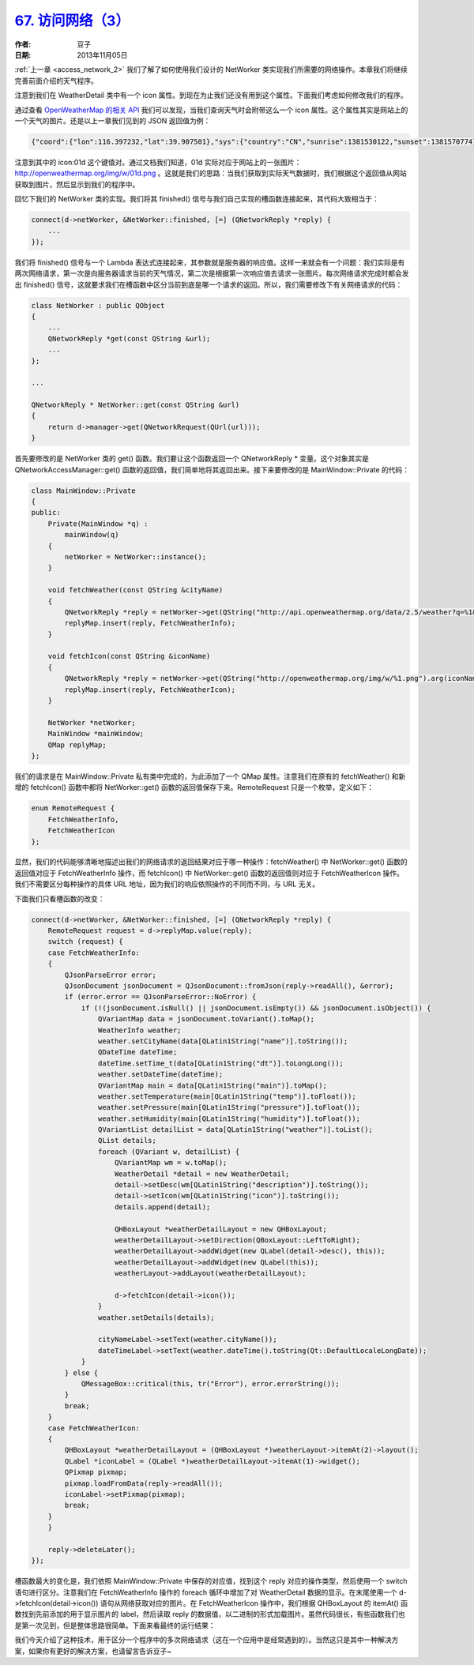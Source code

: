.. _access_network_3:

`67. 访问网络（3） <http://www.devbean.net/2013/11/qt-study-road-2-access-network-3/>`_
=============================================================================================

:作者: 豆子

:日期: 2013年11月05日

:ref:`上一章 <access_network_2>` 我们了解了如何使用我们设计的 NetWorker 类实现我们所需要的网络操作。本章我们将继续完善前面介绍的天气程序。

注意到我们在 WeatherDetail 类中有一个 icon 属性。到现在为止我们还没有用到这个属性。下面我们考虑如何修改我们的程序。

通过查看 `OpenWeatherMap 的相关 API <http://api.openweathermap.org/api>`_ 我们可以发现，当我们查询天气时会附带这么一个 icon 属性。这个属性其实是网站上的一个天气的图片。还是以上一章我们见到的 JSON 返回值为例：

.. code-block:: json

    {"coord":{"lon":116.397232,"lat":39.907501},"sys":{"country":"CN","sunrise":1381530122,"sunset":1381570774},"weather":[{"id":800,"main":"Clear","description":"晴","icon":"01d"}],"base":"gdps stations","main":{"temp":20,"pressure":1016,"humidity":34,"temp_min":20,"temp_max":20},"wind":{"speed":2,"deg":50},"clouds":{"all":0},"dt":1381566600,"id":1816670,"name":"Beijing","cod":200}

注意到其中的 icon:01d 这个键值对。通过文档我们知道，01d 实际对应于网站上的一张图片： `http://openweathermap.org/img/w/01d.png <http://openweathermap.org/img/w/10d.png>`_ 。这就是我们的思路：当我们获取到实际天气数据时，我们根据这个返回值从网站获取到图片，然后显示到我们的程序中。

回忆下我们的 NetWorker 类的实现。我们将其 finished() 信号与我们自己实现的槽函数连接起来，其代码大致相当于：

.. code-block:: c++

    connect(d->netWorker, &NetWorker::finished, [=] (QNetworkReply *reply) {
        ...
    });

我们将 finished() 信号与一个 Lambda 表达式连接起来，其参数就是服务器的响应值。这样一来就会有一个问题：我们实际是有两次网络请求，第一次是向服务器请求当前的天气情况，第二次是根据第一次响应值去请求一张图片。每次网络请求完成时都会发出 finished() 信号，这就要求我们在槽函数中区分当前到底是哪一个请求的返回。所以，我们需要修改下有关网络请求的代码：

.. code-block:: c++

    class NetWorker : public QObject
    {
        ...
        QNetworkReply *get(const QString &url);
        ...
    };

    ...

    QNetworkReply * NetWorker::get(const QString &url)
    {
        return d->manager->get(QNetworkRequest(QUrl(url)));
    }

首先要修改的是 NetWorker 类的 get() 函数。我们要让这个函数返回一个 QNetworkReply \* 变量。这个对象其实是 QNetworkAccessManager::get() 函数的返回值，我们简单地将其返回出来。接下来要修改的是 MainWindow::Private 的代码：

.. code-block:: c++

    class MainWindow::Private
    {
    public:
        Private(MainWindow *q) :
            mainWindow(q)
        {
            netWorker = NetWorker::instance();
        }

        void fetchWeather(const QString &cityName)
        {
            QNetworkReply *reply = netWorker->get(QString("http://api.openweathermap.org/data/2.5/weather?q=%1&mode=json&units=metric&lang=zh_cn").arg(cityName));
            replyMap.insert(reply, FetchWeatherInfo);
        }

        void fetchIcon(const QString &iconName)
        {
            QNetworkReply *reply = netWorker->get(QString("http://openweathermap.org/img/w/%1.png").arg(iconName));
            replyMap.insert(reply, FetchWeatherIcon);
        }

        NetWorker *netWorker;
        MainWindow *mainWindow;
        QMap replyMap;
    };

我们的请求是在 MainWindow::Private 私有类中完成的，为此添加了一个 QMap 属性。注意我们在原有的 fetchWeather() 和新增的 fetchIcon() 函数中都将 NetWorker::get() 函数的返回值保存下来。RemoteRequest 只是一个枚举，定义如下：

.. code-block:: c++

    enum RemoteRequest {
        FetchWeatherInfo,
        FetchWeatherIcon
    };

显然，我们的代码能够清晰地描述出我们的网络请求的返回结果对应于哪一种操作：fetchWeather() 中 NetWorker::get() 函数的返回值对应于 FetchWeatherInfo 操作，而 fetchIcon() 中 NetWorker::get() 函数的返回值则对应于 FetchWeatherIcon 操作。我们不需要区分每种操作的具体 URL 地址，因为我们的响应依照操作的不同而不同，与 URL 无关。

下面我们只看槽函数的改变：

.. code-block:: c++

    connect(d->netWorker, &NetWorker::finished, [=] (QNetworkReply *reply) {
        RemoteRequest request = d->replyMap.value(reply);
        switch (request) {
        case FetchWeatherInfo:
        {
            QJsonParseError error;
            QJsonDocument jsonDocument = QJsonDocument::fromJson(reply->readAll(), &error);
            if (error.error == QJsonParseError::NoError) {
                if (!(jsonDocument.isNull() || jsonDocument.isEmpty()) && jsonDocument.isObject()) {
                    QVariantMap data = jsonDocument.toVariant().toMap();
                    WeatherInfo weather;
                    weather.setCityName(data[QLatin1String("name")].toString());
                    QDateTime dateTime;
                    dateTime.setTime_t(data[QLatin1String("dt")].toLongLong());
                    weather.setDateTime(dateTime);
                    QVariantMap main = data[QLatin1String("main")].toMap();
                    weather.setTemperature(main[QLatin1String("temp")].toFloat());
                    weather.setPressure(main[QLatin1String("pressure")].toFloat());
                    weather.setHumidity(main[QLatin1String("humidity")].toFloat());
                    QVariantList detailList = data[QLatin1String("weather")].toList();
                    QList details;
                    foreach (QVariant w, detailList) {
                        QVariantMap wm = w.toMap();
                        WeatherDetail *detail = new WeatherDetail;
                        detail->setDesc(wm[QLatin1String("description")].toString());
                        detail->setIcon(wm[QLatin1String("icon")].toString());
                        details.append(detail);

                        QHBoxLayout *weatherDetailLayout = new QHBoxLayout;
                        weatherDetailLayout->setDirection(QBoxLayout::LeftToRight);
                        weatherDetailLayout->addWidget(new QLabel(detail->desc(), this));
                        weatherDetailLayout->addWidget(new QLabel(this));
                        weatherLayout->addLayout(weatherDetailLayout);

                        d->fetchIcon(detail->icon());
                    }
                    weather.setDetails(details);

                    cityNameLabel->setText(weather.cityName());
                    dateTimeLabel->setText(weather.dateTime().toString(Qt::DefaultLocaleLongDate));
                }
            } else {
                QMessageBox::critical(this, tr("Error"), error.errorString());
            }
            break;
        }
        case FetchWeatherIcon:
        {
            QHBoxLayout *weatherDetailLayout = (QHBoxLayout *)weatherLayout->itemAt(2)->layout();
            QLabel *iconLabel = (QLabel *)weatherDetailLayout->itemAt(1)->widget();
            QPixmap pixmap;
            pixmap.loadFromData(reply->readAll());
            iconLabel->setPixmap(pixmap);
            break;
        }
        }

        reply->deleteLater();
    });

槽函数最大的变化是，我们依照 MainWindow::Private 中保存的对应值，找到这个 reply 对应的操作类型，然后使用一个 switch 语句进行区分。注意我们在 FetchWeatherInfo 操作的 foreach 循环中增加了对 WeatherDetail 数据的显示。在末尾使用一个 d->fetchIcon(detail->icon()) 语句从网络获取对应的图片。在 FetchWeatherIcon 操作中，我们根据 QHBoxLayout 的 itemAt() 函数找到先前添加的用于显示图片的 label，然后读取 reply 的数据值，以二进制的形式加载图片。虽然代码很长，有些函数我们也是第一次见到，但是整体思路很简单。下面来看最终的运行结果：

.. image:: imgs/67/weather-icon-demo.png

我们今天介绍了这种技术，用于区分一个程序中的多次网络请求（这在一个应用中是经常遇到的）。当然这只是其中一种解决方案，如果你有更好的解决方案，也请留言告诉豆子~
